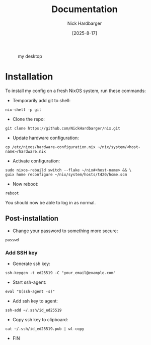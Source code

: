 #+title: Documentation
#+author: Nick Hardbarger
#+date: [2025-8-17]
#+caption: my desktop
[[./desktop.png]]

* Installation
To install my config on a fresh NixOS system, run these commands:

+ Temporarily add git to shell:
#+BEGIN_SRC shell
nix-shell -p git
#+END_SRC

+ Clone the repo:
#+BEGIN_SRC shell
git clone https://github.com/NickHardbarger/nix.git
#+END_SRC

+ Update hardware configuration:
#+begin_src shell
cp /etc/nixos/hardware-configuration.nix ~/nix/system/<host-name>/hardware.nix
#+end_src

+ Activate configuration:
#+BEGIN_SRC shell
sudo nixos-rebuild switch --flake ~/nix#<host-name> && \
guix home reconfigure ~/nix/system/hosts/t420/home.scm
#+END_SRC

+ Now reboot:
#+BEGIN_SRC shell
reboot
#+END_SRC

You should now be able to log in as normal.

** Post-installation

+ Change your password to something more secure:
#+begin_src shell
passwd
#+end_src

*** Add SSH key

+ Generate ssh key:
#+begin_src shell
ssh-keygen -t ed25519 -C "your_email@example.com"
#+end_src

+ Start ssh-agent:
#+begin_src shell
eval "$(ssh-agent -s)"
#+end_src

+ Add ssh key to agent:
#+begin_src shell
ssh-add ~/.ssh/id_ed25519
#+end_src

+ Copy ssh key to clipboard:
#+begin_src shell
cat ~/.ssh/id_ed25519.pub | wl-copy
#+end_src

+ FIN
